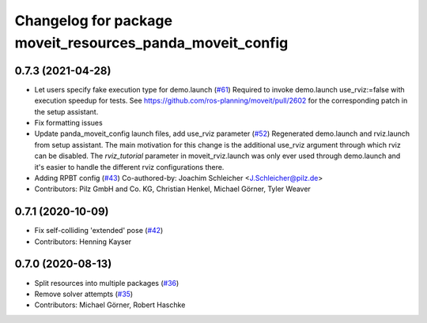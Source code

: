 ^^^^^^^^^^^^^^^^^^^^^^^^^^^^^^^^^^^^^^^^^^^^^^^^^^^^^^^^^^
Changelog for package moveit_resources_panda_moveit_config
^^^^^^^^^^^^^^^^^^^^^^^^^^^^^^^^^^^^^^^^^^^^^^^^^^^^^^^^^^

0.7.3 (2021-04-28)
------------------
* Let users specify fake execution type for demo.launch (`#61 <https://github.com/ros-planning/moveit_resources/issues/61>`_)
  Required to invoke demo.launch use_rviz:=false with execution speedup for tests.
  See https://github.com/ros-planning/moveit/pull/2602
  for the corresponding patch in the setup assistant.
* Fix formatting issues
* Update panda_moveit_config launch files, add use_rviz parameter (`#52 <https://github.com/ros-planning/moveit_resources/issues/52>`_)
  Regenerated demo.launch and rviz.launch from setup assistant.
  The main motivation for this change is the additional use_rviz argument
  through which rviz can be disabled.
  The `rviz_tutorial` parameter in moveit_rviz.launch was only ever used
  through demo.launch and it's easier to handle the different rviz configurations there.
* Adding RPBT config (`#43 <https://github.com/ros-planning/moveit_resources/issues/43>`_)
  Co-authored-by: Joachim Schleicher <J.Schleicher@pilz.de>
* Contributors: Pilz GmbH and Co. KG, Christian Henkel, Michael Görner, Tyler Weaver

0.7.1 (2020-10-09)
------------------
* Fix self-colliding 'extended' pose (`#42 <https://github.com/ros-planning/moveit_resources/issues/42>`_)
* Contributors: Henning Kayser

0.7.0 (2020-08-13)
------------------
* Split resources into multiple packages (`#36 <https://github.com/ros-planning/moveit_resources/issues/36>`_)
* Remove solver attempts (`#35 <https://github.com/ros-planning/moveit_resources/issues/35>`_)
* Contributors: Michael Görner, Robert Haschke
